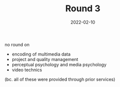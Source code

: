#+TITLE: Round 3
#+DATE: 2022-02-10
#+DRAFT: false
#+TAGS[]: university


no round on

- encoding of multimedia data
- project and quality management
- perceptual psychology and media psychology
- video technics

(bc. all of these were provided through prior services)
